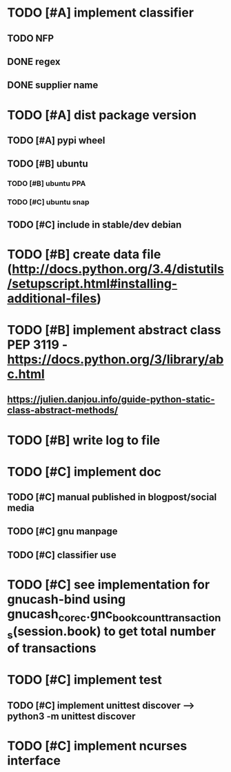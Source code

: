 * TODO [#A] implement classifier
** TODO NFP
** DONE regex
** DONE supplier name
* TODO [#A] dist package version
** TODO [#A] pypi wheel
** TODO [#B] ubuntu
*** TODO [#B] ubuntu PPA
*** TODO [#C] ubuntu snap
** TODO [#C] include in stable/dev debian
* TODO [#B] create data file (http://docs.python.org/3.4/distutils/setupscript.html#installing-additional-files)
* TODO [#B] implement abstract class PEP 3119 - https://docs.python.org/3/library/abc.html
** https://julien.danjou.info/guide-python-static-class-abstract-methods/
* TODO [#B] write log to file
* TODO [#C] implement doc
** TODO [#C] manual published in blogpost/social media
** TODO [#C] gnu manpage
** TODO [#C] classifier use
* TODO [#C] see implementation for gnucash-bind using gnucash_core_c.gnc_book_count_transactions(session.book) to get total number of transactions
* TODO [#C] implement test
** TODO [#C] implement unittest discover --> python3 -m unittest discover
* TODO [#C] implement ncurses interface
